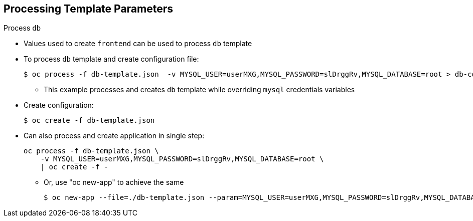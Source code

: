 :noaudio:
== Processing Template Parameters


.Process `db`

* Values used to create `frontend` can be used to process `db` template

* To process `db` template and create configuration file:
+
----
$ oc process -f db-template.json  -v MYSQL_USER=userMXG,MYSQL_PASSWORD=slDrggRv,MYSQL_DATABASE=root > db-config.json
----
** This example processes and creates `db` template while overriding `mysql`
 credentials variables

* Create configuration:
+
----
$ oc create -f db-template.json
----

* Can also process and create application in single step:
+
----
oc process -f db-template.json \
    -v MYSQL_USER=userMXG,MYSQL_PASSWORD=slDrggRv,MYSQL_DATABASE=root \
    | oc create -f -
----
+
** Or, use "oc new-app" to achieve the same
+
----
$ oc new-app --file=./db-template.json --param=MYSQL_USER=userMXG,MYSQL_PASSWORD=slDrggRv,MYSQL_DATABASE=root
----
ifdef::showscript[]

=== Transcript

Now that you know the values used to create the `frontend` template, you can use
 them when the `db` template is processed.

In this example you are processing and creating the `db` template while
 overriding the `mysql` credentials variables.

endif::showscript[]
